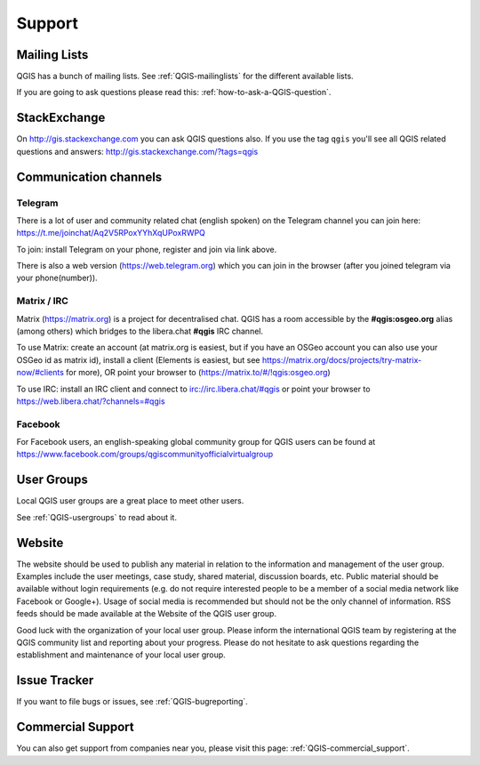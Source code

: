 
=======
Support
=======


Mailing Lists
-------------

QGIS has a bunch of mailing lists. See :ref:`QGIS-mailinglists` for the different available lists.

If you are going to ask questions please read this: :ref:`how-to-ask-a-QGIS-question`.


StackExchange
-------------

On http://gis.stackexchange.com you can ask QGIS questions also. If you use the
tag ``qgis`` you'll see all QGIS related questions and answers:
http://gis.stackexchange.com/?tags=qgis


Communication channels
----------------------

Telegram
........

There is a lot of user and community related chat (english spoken) on the Telegram channel you can join here:
https://t.me/joinchat/Aq2V5RPoxYYhXqUPoxRWPQ

To join: install Telegram on your phone, register and join via link above.

There is also a web version (https://web.telegram.org) which you can join in the browser (after you joined telegram via your phone(number)).

Matrix / IRC
.............

Matrix (https://matrix.org) is a project for decentralised chat. QGIS has a room accessible by the **#qgis:osgeo.org** alias (among others) which bridges to the libera.chat **#qgis** IRC channel.

To use Matrix: create an account (at matrix.org is easiest, but if you have an OSGeo account you can also use your OSGeo id as matrix id), install a client (Elements is easiest, but see https://matrix.org/docs/projects/try-matrix-now/#clients for more), OR point your browser to (https://matrix.to/#/!qgis:osgeo.org)

To use IRC: install an IRC client and connect to irc://irc.libera.chat/#qgis or point your browser to https://web.libera.chat/?channels=#qgis

Facebook
........
For Facebook users, an english-speaking global community group for QGIS users can be found at https://www.facebook.com/groups/qgiscommunityofficialvirtualgroup


User Groups
-----------

Local QGIS user groups are a great place to meet other users.

See :ref:`QGIS-usergroups` to read about it.


Website
-------

The website should be used to publish any material in relation to the information
and management of the user group. Examples include the user meetings, case study,
shared material, discussion boards, etc. Public material should be available without
login requirements (e.g. do not require interested people to be a member of a social
media network like Facebook or Google+). Usage of social media is recommended but
should not be the only channel of information. RSS feeds should be made available
at the Website of the QGIS user group.


Good luck with the organization of your local user group. Please inform the
international QGIS team by registering at the QGIS community list and reporting
about your progress. Please do not hesitate to ask questions regarding the
establishment and maintenance of your local user group.


Issue Tracker
-------------

If you want to file bugs or issues, see :ref:`QGIS-bugreporting`.


Commercial Support
------------------

You can also get support from companies near you, please visit this page: :ref:`QGIS-commercial_support`.
